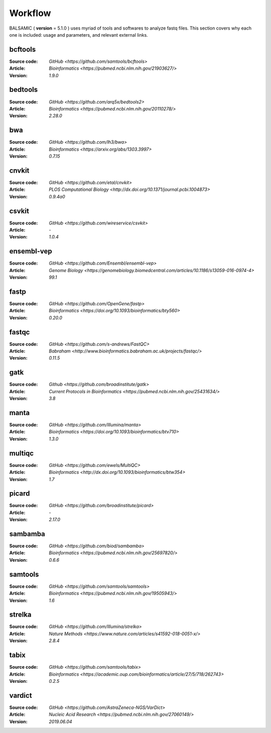 ========
Workflow
========

BALSAMIC ( **version** = 5.1.0 ) uses myriad of tools and softwares to analyze fastq files. This section covers why each
one is included: usage and parameters, and relevant external links.


bcftools
~~~~~~~~
:Source code: `GitHub <https://github.com/samtools/bcftools>`
:Article: `Bioinformatics <https://pubmed.ncbi.nlm.nih.gov/21903627/>`
:Version: `1.9.0`

bedtools
~~~~~~~~
:Source code: `GitHub <https://github.com/arq5x/bedtools2>`
:Article: `Bioinformatics <https://pubmed.ncbi.nlm.nih.gov/20110278/>`
:Version: `2.28.0`

bwa
~~~
:Source code: `GitHub <https://github.com/lh3/bwa>`
:Article: `Bioinformatics <https://arxiv.org/abs/1303.3997>`
:Version: `0.7.15`

cnvkit
~~~~~~
:Source code: `GitHub <https://github.com/etal/cnvkit>`
:Article: `PLOS Computational Biology <http://dx.doi.org/10.1371/journal.pcbi.1004873>`
:Version: `0.9.4a0`

csvkit
~~~~~~
:Source code: `GitHub <https://github.com/wireservice/csvkit>`
:Article: `-`
:Version: `1.0.4`

ensembl-vep
~~~~~~~~~~~
:Source code: `GitHub <https://github.com/Ensembl/ensembl-vep>`
:Article: `Genome Biology <https://genomebiology.biomedcentral.com/articles/10.1186/s13059-016-0974-4>`
:Version: `99.1`

fastp
~~~~~
:Source code: `GitHub <https://github.com/OpenGene/fastp>`
:Article: `Bioinformatics <https://doi.org/10.1093/bioinformatics/bty560>`
:Version: `0.20.0`

fastqc
~~~~~~
:Source code: `GitHub <https://github.com/s-andrews/FastQC>`
:Article: `Babraham <http://www.bioinformatics.babraham.ac.uk/projects/fastqc/>`
:Version: `0.11.5`

gatk
~~~~
:Source code: `Github <https://github.com/broadinstitute/gatk>`
:Article: `Current Protocols in Bioinformatics <https://pubmed.ncbi.nlm.nih.gov/25431634/>`
:Version: `3.8`

manta
~~~~~
:Source code: `GitHub <https://github.com/Illumina/manta>`
:Article: `Bioinformatics <https://doi.org/10.1093/bioinformatics/btv710>`
:Version: `1.3.0`

multiqc
~~~~~~~
:Source code: `GitHub <https://github.com/ewels/MultiQC>`
:Article: `Bioinformatics <http://dx.doi.org/10.1093/bioinformatics/btw354>`
:Version: `1.7`

picard
~~~~~~
:Source code: `GitHub <https://github.com/broadinstitute/picard>`
:Article: `-`
:Version: `2.17.0`

sambamba
~~~~~~~~
:Source code: `GitHub <https://github.com/biod/sambamba>`
:Article: `Bioinformatics <https://pubmed.ncbi.nlm.nih.gov/25697820/>`
:Version: `0.6.6`

samtools
~~~~~~~~
:Source code: `GitHub <https://github.com/samtools/samtools>`
:Article: `Bioinformatics <https://pubmed.ncbi.nlm.nih.gov/19505943/>`
:Version: `1.6`

strelka
~~~~~~~
:Source code: `GitHub <https://github.com/Illumina/strelka>`
:Article: `Nature Methods <https://www.nature.com/articles/s41592-018-0051-x/>`
:Version: `2.8.4`

tabix
~~~~~
:Source code: `GitHub <https://github.com/samtools/tabix>`
:Article: `Bioinformatics <https://academic.oup.com/bioinformatics/article/27/5/718/262743>`
:Version: `0.2.5`

vardict
~~~~~~~
:Source code: `GitHub <https://github.com/AstraZeneca-NGS/VarDict>`
:Article: `Nucleic Acid Research <https://pubmed.ncbi.nlm.nih.gov/27060149/>`
:Version: `2019.06.04`

